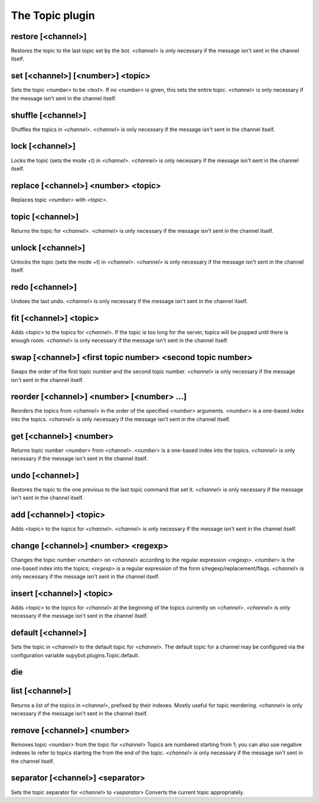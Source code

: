 
.. _plugin-topic:

The Topic plugin
================

.. _command-restore:

restore [<channel>]
^^^^^^^^^^^^^^^^^^^

Restores the topic to the last topic set by the bot. *<channel>* is only
necessary if the message isn't sent in the channel itself.


.. _command-set:

set [<channel>] [<number>] <topic>
^^^^^^^^^^^^^^^^^^^^^^^^^^^^^^^^^^

Sets the topic *<number>* to be *<text>*. If no *<number>* is given, this
sets the entire topic. *<channel>* is only necessary if the message
isn't sent in the channel itself.


.. _command-shuffle:

shuffle [<channel>]
^^^^^^^^^^^^^^^^^^^

Shuffles the topics in *<channel>*. *<channel>* is only necessary if the
message isn't sent in the channel itself.


.. _command-lock:

lock [<channel>]
^^^^^^^^^^^^^^^^

Locks the topic (sets the mode +t) in *<channel>*. *<channel>* is only
necessary if the message isn't sent in the channel itself.


.. _command-replace:

replace [<channel>] <number> <topic>
^^^^^^^^^^^^^^^^^^^^^^^^^^^^^^^^^^^^

Replaces topic *<number>* with *<topic>*.


.. _command-topic:

topic [<channel>]
^^^^^^^^^^^^^^^^^

Returns the topic for *<channel>*. *<channel>* is only necessary if the
message isn't sent in the channel itself.


.. _command-unlock:

unlock [<channel>]
^^^^^^^^^^^^^^^^^^

Unlocks the topic (sets the mode +t) in *<channel>*. *<channel>* is only
necessary if the message isn't sent in the channel itself.


.. _command-redo:

redo [<channel>]
^^^^^^^^^^^^^^^^

Undoes the last undo. *<channel>* is only necessary if the message isn't
sent in the channel itself.


.. _command-fit:

fit [<channel>] <topic>
^^^^^^^^^^^^^^^^^^^^^^^

Adds *<topic>* to the topics for *<channel>*. If the topic is too long
for the server, topics will be popped until there is enough room.
*<channel>* is only necessary if the message isn't sent in the channel
itself.


.. _command-swap:

swap [<channel>] <first topic number> <second topic number>
^^^^^^^^^^^^^^^^^^^^^^^^^^^^^^^^^^^^^^^^^^^^^^^^^^^^^^^^^^^

Swaps the order of the first topic number and the second topic number.
*<channel>* is only necessary if the message isn't sent in the channel
itself.


.. _command-reorder:

reorder [<channel>] <number> [<number> ...]
^^^^^^^^^^^^^^^^^^^^^^^^^^^^^^^^^^^^^^^^^^^

Reorders the topics from *<channel>* in the order of the specified
*<number>* arguments. *<number>* is a one-based index into the topics.
*<channel>* is only necessary if the message isn't sent in the channel
itself.


.. _command-get:

get [<channel>] <number>
^^^^^^^^^^^^^^^^^^^^^^^^

Returns topic number *<number>* from *<channel>*. *<number>* is a one-based
index into the topics. *<channel>* is only necessary if the message
isn't sent in the channel itself.


.. _command-undo:

undo [<channel>]
^^^^^^^^^^^^^^^^

Restores the topic to the one previous to the last topic command that
set it. *<channel>* is only necessary if the message isn't sent in the
channel itself.


.. _command-add:

add [<channel>] <topic>
^^^^^^^^^^^^^^^^^^^^^^^

Adds *<topic>* to the topics for *<channel>*. *<channel>* is only necessary
if the message isn't sent in the channel itself.


.. _command-change:

change [<channel>] <number> <regexp>
^^^^^^^^^^^^^^^^^^^^^^^^^^^^^^^^^^^^

Changes the topic number *<number>* on *<channel>* according to the regular
expression *<regexp>*. *<number>* is the one-based index into the topics;
*<regexp>* is a regular expression of the form
s/regexp/replacement/flags. *<channel>* is only necessary if the message
isn't sent in the channel itself.


.. _command-insert:

insert [<channel>] <topic>
^^^^^^^^^^^^^^^^^^^^^^^^^^

Adds *<topic>* to the topics for *<channel>* at the beginning of the topics
currently on *<channel>*. *<channel>* is only necessary if the message
isn't sent in the channel itself.


.. _command-default:

default [<channel>]
^^^^^^^^^^^^^^^^^^^

Sets the topic in *<channel>* to the default topic for *<channel>*. The
default topic for a channel may be configured via the configuration
variable supybot.plugins.Topic.default.


.. _command-die:

die 
^^^^



.. _command-list:

list [<channel>]
^^^^^^^^^^^^^^^^

Returns a list of the topics in *<channel>*, prefixed by their indexes.
Mostly useful for topic reordering. *<channel>* is only necessary if the
message isn't sent in the channel itself.


.. _command-remove:

remove [<channel>] <number>
^^^^^^^^^^^^^^^^^^^^^^^^^^^

Removes topic *<number>* from the topic for *<channel>* Topics are
numbered starting from 1; you can also use negative indexes to refer
to topics starting the from the end of the topic. *<channel>* is only
necessary if the message isn't sent in the channel itself.


.. _command-separator:

separator [<channel>] <separator>
^^^^^^^^^^^^^^^^^^^^^^^^^^^^^^^^^

Sets the topic separator for *<channel>* to *<separator>* Converts the
current topic appropriately.



